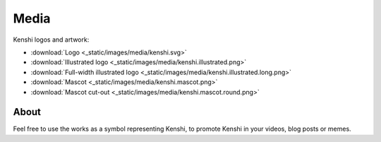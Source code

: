 Media
=====

Kenshi logos and artwork:

- :download:`Logo <_static/images/media/kenshi.svg>`
- :download:`Illustrated logo <_static/images/media/kenshi.illustrated.png>`
- :download:`Full-width illustrated logo <_static/images/media/kenshi.illustrated.long.png>`
- :download:`Mascot <_static/images/media/kenshi.mascot.png>`
- :download:`Mascot cut-out <_static/images/media/kenshi.mascot.round.png>`


About
-----

Feel free to use the works as a symbol representing Kenshi, to promote Kenshi
in your videos, blog posts or memes.